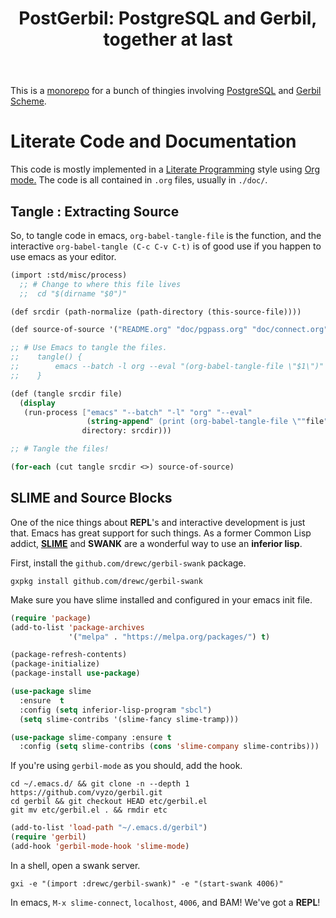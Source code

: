 #+TITLE: PostGerbil: PostgreSQL and Gerbil, together at last

This is a [[https://en.wikipedia.org/wiki/Monorepo][monorepo]] for a bunch of thingies involving [[https://www.postgresql.org/][PostgreSQL]] and [[https://cons.io/][Gerbil
Scheme]].


* Literate Code and Documentation

This code is mostly implemented in a [[https://en.wikipedia.org/wiki/Literate_programming][Literate Programming]] style using [[https://orgmode.org/][Org mode.]]
The code is all contained in ~.org~ files, usually in ~./doc/~.

** Tangle : Extracting Source

   So, to tangle code in emacs, ~org-babel-tangle-file~ is the function, and the
   interactive ~org-babel-tangle (C-c C-v C-t)~ is of good use if you happen to
   use emacs as your editor.

 #+begin_src scheme :tangle "tangle.ss" :shebang "#!/usr/bin/env gxi"
(import :std/misc/process)
  ;; # Change to where this file lives
  ;;  cd "$(dirname "$0")"

(def srcdir (path-normalize (path-directory (this-source-file))))

(def source-of-source '("README.org" "doc/pgpass.org" "doc/connect.org" "doc/gerbil-package.org"))

;; # Use Emacs to tangle the files.
;;    tangle() {
;;        emacs --batch -l org --eval "(org-babel-tangle-file \"$1\")"
;;    }

(def (tangle srcdir file)
  (display
   (run-process ["emacs" "--batch" "-l" "org" "--eval"
                 (string-append" (print (org-babel-tangle-file \""file"\"))")]
                directory: srcdir)))

;; # Tangle the files!

(for-each (cut tangle srcdir <>) source-of-source)

 #+end_src


** SLIME and Source Blocks

   One of the nice things about *REPL*'s and interactive development is just
   that. Emacs has great support for such things. As a former Common Lisp
   addict, [[https://common-lisp.net/project/slime/doc/html/][*SLIME*]] and *SWANK* are a wonderful way to use an *inferior lisp*.

   First, install the ~github.com/drewc/gerbil-swank~ package.

   #+begin_src shell
     gxpkg install github.com/drewc/gerbil-swank
   #+end_src

   Make sure you have slime installed and configured in your emacs init file.

   #+BEGIN_SRC emacs-lisp
     (require 'package)
     (add-to-list 'package-archives
                  '("melpa" . "https://melpa.org/packages/") t)

     (package-refresh-contents)
     (package-initialize)
     (package-install use-package)

     (use-package slime
       :ensure  t
       :config (setq inferior-lisp-program "sbcl")
       (setq slime-contribs '(slime-fancy slime-tramp)))

     (use-package slime-company :ensure t
       :config (setq slime-contribs (cons 'slime-company slime-contribs)))
   #+END_SRC

   If you're using ~gerbil-mode~ as you should, add the hook.

   #+begin_src shell
     cd ~/.emacs.d/ && git clone -n --depth 1 https://github.com/vyzo/gerbil.git
     cd gerbil && git checkout HEAD etc/gerbil.el
     git mv etc/gerbil.el . && rmdir etc
   #+end_src

   #+BEGIN_SRC emacs-lisp
     (add-to-list 'load-path "~/.emacs.d/gerbil")
     (require 'gerbil)
     (add-hook 'gerbil-mode-hook 'slime-mode)
   #+end_src


   In a shell, open a swank server.

   #+begin_src shell
     gxi -e "(import :drewc/gerbil-swank)" -e "(start-swank 4006)"
   #+end_src

   In emacs, ~M-x slime-connect~, ~localhost~, ~4006~, and BAM! We've got a *REPL*!
